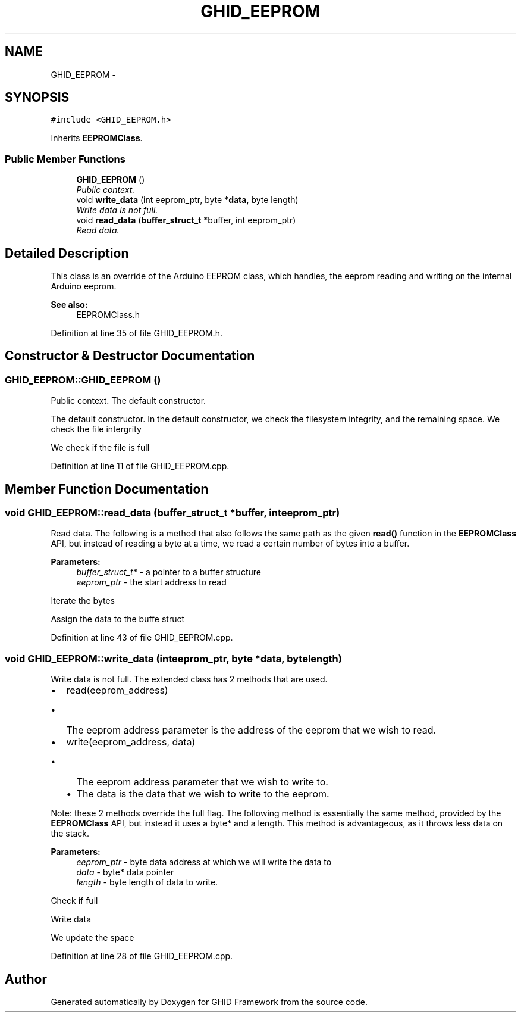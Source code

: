 .TH "GHID_EEPROM" 3 "Sun Mar 30 2014" "Version version 2.0" "GHID Framework" \" -*- nroff -*-
.ad l
.nh
.SH NAME
GHID_EEPROM \- 
.SH SYNOPSIS
.br
.PP
.PP
\fC#include <GHID_EEPROM\&.h>\fP
.PP
Inherits \fBEEPROMClass\fP\&.
.SS "Public Member Functions"

.in +1c
.ti -1c
.RI "\fBGHID_EEPROM\fP ()"
.br
.RI "\fIPublic context\&. \fP"
.ti -1c
.RI "void \fBwrite_data\fP (int eeprom_ptr, byte *\fBdata\fP, byte length)"
.br
.RI "\fIWrite data is not full\&. \fP"
.ti -1c
.RI "void \fBread_data\fP (\fBbuffer_struct_t\fP *buffer, int eeprom_ptr)"
.br
.RI "\fIRead data\&. \fP"
.in -1c
.SH "Detailed Description"
.PP 
This class is an override of the Arduino EEPROM class, which handles, the eeprom reading and writing on the internal Arduino eeprom\&.
.PP
\fBSee also:\fP
.RS 4
EEPROMClass\&.h 
.RE
.PP

.PP
Definition at line 35 of file GHID_EEPROM\&.h\&.
.SH "Constructor & Destructor Documentation"
.PP 
.SS "\fBGHID_EEPROM::GHID_EEPROM\fP ()"
.PP
Public context\&. The default constructor\&.
.PP
The default constructor\&. In the default constructor, we check the filesystem integrity, and the remaining space\&. We check the file intergrity
.PP
We check if the file is full 
.PP
Definition at line 11 of file GHID_EEPROM\&.cpp\&.
.SH "Member Function Documentation"
.PP 
.SS "void \fBGHID_EEPROM::read_data\fP (\fBbuffer_struct_t\fP *buffer, inteeprom_ptr)"
.PP
Read data\&. The following is a method that also follows the same path as the given \fBread()\fP function in the \fBEEPROMClass\fP API, but instead of reading a byte at a time, we read a certain number of bytes into a buffer\&.
.PP
\fBParameters:\fP
.RS 4
\fIbuffer_struct_t*\fP - a pointer to a buffer structure 
.br
\fIeeprom_ptr\fP - the start address to read 
.RE
.PP
Iterate the bytes
.PP
Assign the data to the buffe struct 
.PP
Definition at line 43 of file GHID_EEPROM\&.cpp\&.
.SS "void \fBGHID_EEPROM::write_data\fP (inteeprom_ptr, byte *data, bytelength)"
.PP
Write data is not full\&. The extended class has 2 methods that are used\&.
.IP "\(bu" 2
read(eeprom_address)
.IP "  \(bu" 4
The eeprom address parameter is the address of the eeprom that we wish to read\&.
.PP

.PP
.PP
.IP "\(bu" 2
write(eeprom_address, data)
.IP "  \(bu" 4
The eeprom address parameter that we wish to write to\&.
.IP "  \(bu" 4
The data is the data that we wish to write to the eeprom\&.
.PP

.PP
.PP
Note: these 2 methods override the full flag\&. The following method is essentially the same method, provided by the \fBEEPROMClass\fP API, but instead it uses a byte* and a length\&. This method is advantageous, as it throws less data on the stack\&.
.PP
\fBParameters:\fP
.RS 4
\fIeeprom_ptr\fP - byte data address at which we will write the data to 
.br
\fIdata\fP - byte* data pointer 
.br
\fIlength\fP - byte length of data to write\&. 
.RE
.PP
Check if full
.PP
Write data
.PP
We update the space 
.PP
Definition at line 28 of file GHID_EEPROM\&.cpp\&.

.SH "Author"
.PP 
Generated automatically by Doxygen for GHID Framework from the source code\&.
